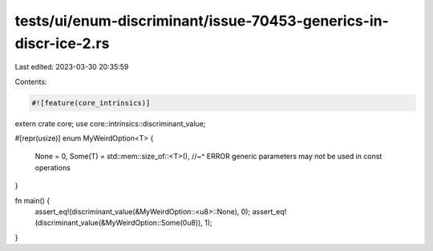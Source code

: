 tests/ui/enum-discriminant/issue-70453-generics-in-discr-ice-2.rs
=================================================================

Last edited: 2023-03-30 20:35:59

Contents:

.. code-block:: rs

    #![feature(core_intrinsics)]

extern crate core;
use core::intrinsics::discriminant_value;

#[repr(usize)]
enum MyWeirdOption<T> {
    None = 0,
    Some(T) = std::mem::size_of::<T>(),
    //~^ ERROR generic parameters may not be used in const operations
}

fn main() {
    assert_eq!(discriminant_value(&MyWeirdOption::<u8>::None), 0);
    assert_eq!(discriminant_value(&MyWeirdOption::Some(0u8)), 1);
}


